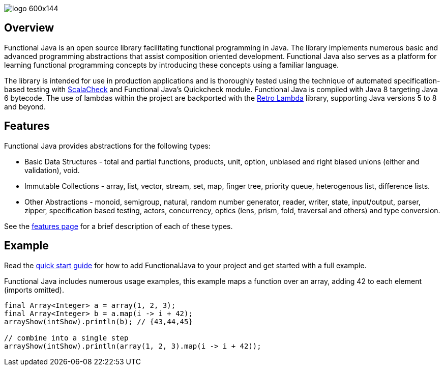 :jbake-type: page
:jbake-tags: groovy, monad, functional programming, functor, kind, higher-order type, typeclass, applicative
:jbake-status: published

image::/img/logo-600x144.png[]

== Overview

Functional Java is an open source library facilitating functional programming in Java.  The library implements numerous basic and advanced programming abstractions that assist composition oriented development.  Functional Java also serves as a platform for learning functional programming concepts by introducing these concepts using a familiar language.

The library is intended for use in production applications and is thoroughly tested using the technique of automated specification-based testing with http://www.scalacheck.org[ScalaCheck] and Functional Java's Quickcheck module.  Functional Java is compiled with Java 8 targeting Java 6 bytecode.  The use of lambdas within the project are backported with the https://github.com/orfjackal/retrolambda[Retro Lambda] library, supporting Java versions 5 to 8 and beyond.

== Features

Functional Java provides abstractions for the following types:

* Basic Data Structures - total and partial functions, products, unit, option, unbiased and right biased unions (either and validation), void.
* Immutable Collections - array, list, vector, stream, set, map, finger tree, priority queue, heterogenous list, difference lists.
* Other Abstractions - monoid, semigroup, natural, random number generator, reader, writer, state, input/output, parser, zipper, specification based testing, actors, concurrency, optics (lens, prism, fold, traversal and others) and type conversion.

See the link:features.html[features page] for a brief description of each of these types.

== Example

Read the link:quickstart.html[quick start guide] for how to add FunctionalJava to your project and get started with a full example.

Functional Java includes numerous usage examples, this example maps a function over an array, adding 42 to each element (imports omitted).

[source,java]
----
final Array<Integer> a = array(1, 2, 3);
final Array<Integer> b = a.map(i -> i + 42);
arrayShow(intShow).println(b); // {43,44,45}

// combine into a single step
arrayShow(intShow).println(array(1, 2, 3).map(i -> i + 42));
----

